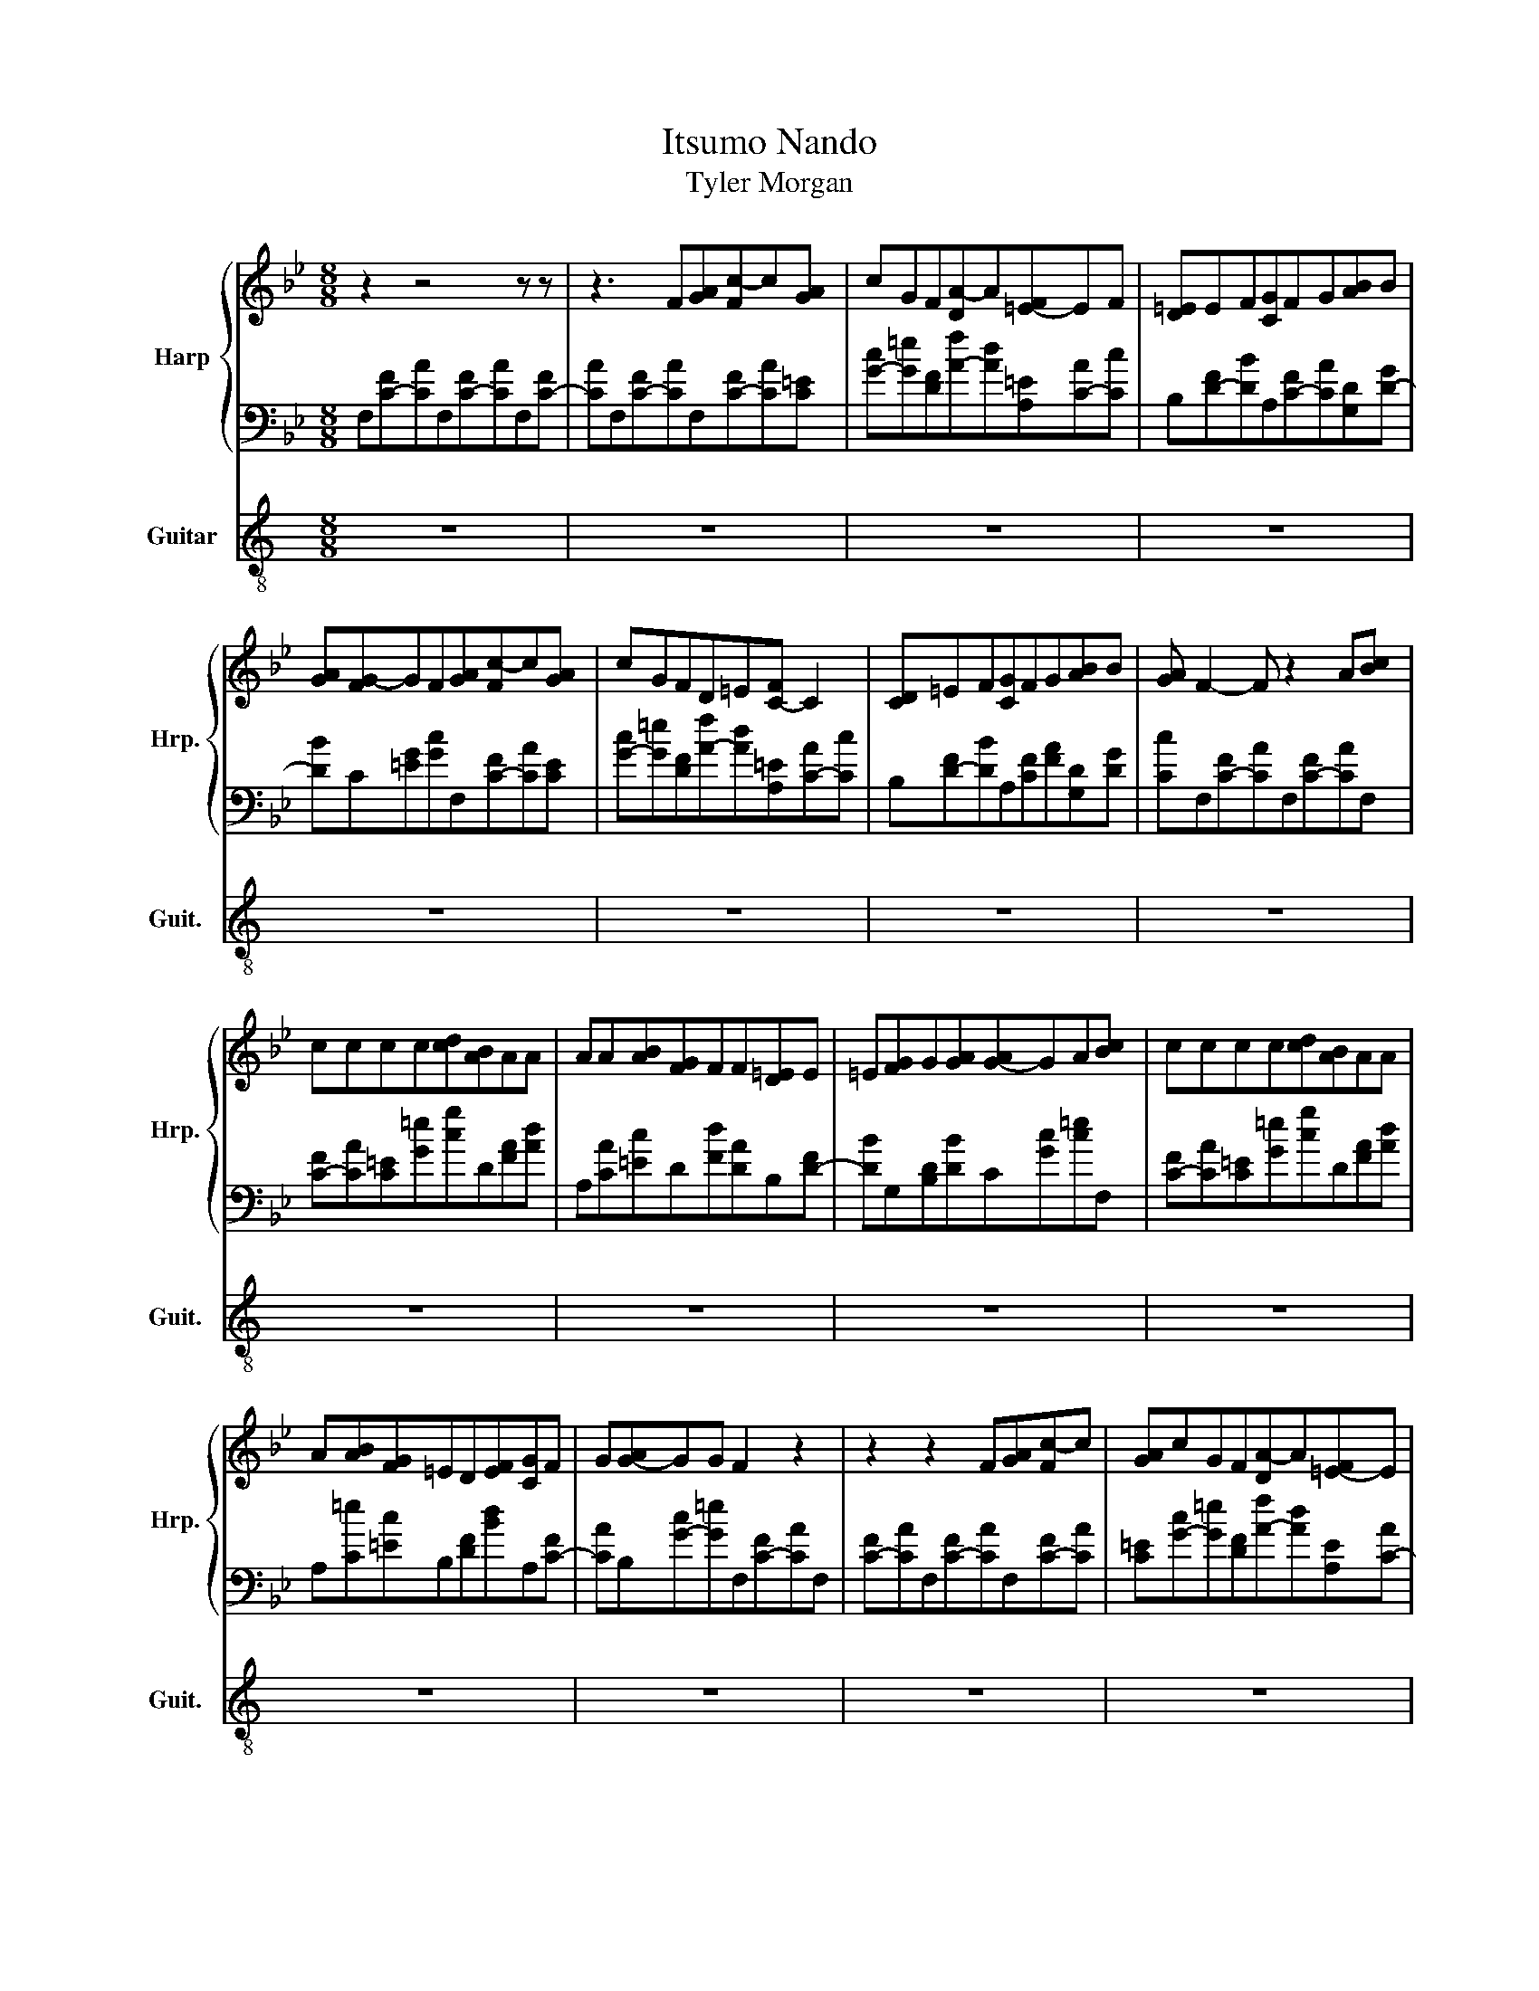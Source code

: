 X:1
T:Itsumo Nando
T:Tyler Morgan
%%score { 1 | 2 } 3
L:1/8
M:8/8
K:Bb
V:1 treble nm="Harp" snm="Hrp."
V:2 bass 
V:3 treble-8 nm="Guitar" snm="Guit."
V:1
 z2 z4 z z | z3 F[GA][Fc-]c[GA] | cGF[DA-]A[=E-F]EF | [D=E]EF[CG]FG[AB]B | %4
 [GA][FG-]GF[GA][Fc-]c[GA] | cGFD=E[C-F] C2 | [CD]=EF[CG]FG[AB]B | [GA] F2- F z2 A[Bc] | %8
 cccc[cd][AB]AA | AA[AB][FG]FF[D=E]E | =E[FG]G[GA][G-A]GA[Bc] | cccc[cd][AB]AA | %12
 A[AB][FG]=ED[EF][CG]F | G[G-A]GG F2 z2 | z2 z2 F[GA][Fc-]c | [GA]cGF[DA-]A[=E-F]E | %16
 F[D=E]EF[CG]FG[AB] | B[GA][FG-]GF[GA][Fc-]c | [GA]cGFD=E[C-F]C | CD=EF[CG]FG[AB] | %20
 B[GA] F2- F z z2 | z8 | z8 | z8 | z8 | z8 | z8 | z8 | z3 F[GA][Fc-]c[GA] | cGF[DA-]A[=E-F]EF | %30
 [D=E]EF[CG]FG[AB]B | [GA][FG-]GF[GA][Fc-]c[GA] | cGFD=E[C-F] C2 | [CD]=EF[CG]FG[AB]B | %34
 [GA] F2- F z2 A[Bc] | cccc[cd][AB]AA | AA[AB][FG]FF[D=E]E | =E[FG]G[GA][G-A]GA[Bc] | %38
 cccc[cd][AB]AA | A[AB][FG]=ED[EF][CG]F | G[G-A]GG F2 z2 | z8 | z8 | z8 | z8 | z8 | z8 |] %47
V:2
 F,[C-F][CA]F,[C-F][CA]F,[C-F] | [CA]F,[C-F][CA]F,[C-F][CA][C=E] | %2
 [G-c][G=e][DF][A-f][Ad][A,=E][C-A][Cc] | B,[D-F][DB]A,[C-F][CA][G,D][D-G] | %4
 [DB]C[=EG][Gc]F,[C-F][CA][CE] | [G-c][G=e][DF][A-f][Ad][A,=E][C-A][Cc] | %6
 B,[D-F][DB]A,[CF][FA][G,D][DG] | [Cc]F,[C-F][CA]F,[C-F][CA]F, | [C-F][CA][C=E][G=e][cg]D[FA][Ad] | %9
 A,[CA][=Ec]D[Fd][DA]B,[D-F] | [DB]G,[B,D][DB]C[Gc][c=e]F, | [C-F][CA][C=E][G=e][cg]D[FA][Ad] | %12
 A,[C=e][=Ec]B,[DF][Bd]A,[C-F] | [CA]B,[G-c][G=e]F,[C-F][CA]F, | [C-F][CA]F,[C-F][CA]F,[C-F][CA] | %15
 [C=E][G-c][G=e][DF][A-f][Ad][A,E][C-A] | [Cc]B,[D-F][DB]A,[C-F][CA][G,D] | %17
 [D-G][DB]C[=EG][Gc]F,[C-F][CA] | [C=E][G-c][G=e][DF][A-f][Ad][A,E][C-A] | %19
 [Cc]B,[D-F][DB]A,[CF][FA][G,D] | [DG][Cc]F,[C-F][CA]F,[C-F][CA] | %21
 F,[C-F][CA]F,[C-F][CA][C=E][G=e] | [cg]D[FA][Ad]A,[CA][=Ec]D | [Fd][DA]B,[D-F][DB]G,[B,D][DB] | %24
 C[Gc][c=e]F,[C-F][CA][C=E][Ge] | [cg]D[FA][Ad]A,[C=e][=Ec]B, | [DF][Bd]A,[C-F][CA]B,[Gc][C=e] | %27
 F,[C-F][CA]F,[C-F][CA]F,[C-F] | [CA]F,[C-F][CA]F,[C-F][CA][C=E] | %29
 [G-c][G=e][DF][A-f][Ad][A,=E][C-A][Cc] | B,[D-F][DB]A,[C-F][CA][G,D][D-G] | %31
 [DB]C[=EG][Gc]F,[C-F][CA][CE] | [G-c][G=e][DF][A-f][Ad][A,=E][C-A][Cc] | %33
 B,[D-F][DB]A,[CF][FA][G,D][DG] | [Cc]F,[C-F][CA]F,[C-F][CA]F, | [C-F][CA][C=E][G=e][cg]D[FA][Ad] | %36
 A,[CA][=Ec]D[Fd][DA]B,[D-F] | [DB]G,[B,D][DB]C[Gc][c=e]F, | [C-F][CA] z2 z4 | %39
 B,[DF][Bd]A,[C-F][CA]B,[Gc] | [C=e]F,[CF][FA][Ac][cf][ca][FAcfac'f']- | %41
 [FAcfac'f']-[F-A-cfac'-f'][F-A-c'] [FA]2 z z2 | z8 | z8 | z8 | z8 | z8 |] %47
V:3
[K:C] z8 | z8 | z8 | z8 | z8 | z8 | z8 | z8 | z8 | z8 | z8 | z8 | z8 | z8 | z8 | z8 | z8 | z8 | %18
 z8 | z8 | z8 | z2 a[_bc']c'c'c'c' | [c'd'][a_b]aaaa[ab][fg] | ff[de]ee[fg]g[ga] | %24
 [g-a]ga[_bc']c'c'c'c' | [c'd'][a_b]aaa[ab][fg]e | d[ef][cg]fg[g-a]gg | f4- f2- f2- | f z2 z z4 | %29
 z8 | z8 | z8 | z8 | z8 | z8 | z8 | z8 | z8 | z8 | z8 | z8 | z8 | z8 | z8 | z8 | z8 | z8 |] %47

